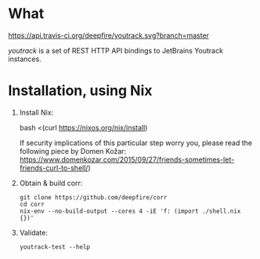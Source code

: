 * What
  [[https://travis-ci.org/deepfire/youtrack/][https://api.travis-ci.org/deepfire/youtrack.svg?branch=master]]

  /youtrack/ is a set of REST HTTP API bindings to JetBrains Youtrack instances.

* Installation, using Nix

  1. Install Nix:

      bash <(curl https://nixos.org/nix/install)

     If security implications of this particular step worry you, please read the
     following piece by Domen Kožar:
     https://www.domenkozar.com/2015/09/27/friends-sometimes-let-friends-curl-to-shell/)

  2. Obtain & build corr:

     : git clone https://github.com/deepfire/corr
     : cd corr
     : nix-env --no-build-output --cores 4 -iE 'f: (import ./shell.nix {})'

  3. Validate:

     : youtrack-test --help

